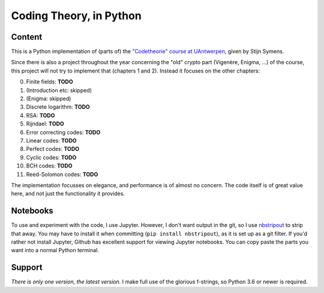 ==========================
 Coding Theory, in Python
==========================

Content
=======

This is a Python implementation of (parts of) the `"Codetheorie" course at UAntwerpen <https://www.uantwerpen.be/popup/opleidingsonderdeel.aspx?catalognr=1001WETCOD&taal=nl&aj=2015>`_, given by Stijn Symens.

Since there is also a project throughout the year concerning the "old" crypto part (Vigenère, Enigma, ...) of the course, this project will not try to implement that (chapters 1 and 2). Instead it focuses on the other chapters:

0. Finite fields: **TODO**

1. (Introduction etc: skipped)

2. (Enigma: skipped)

3. Discrete logarithm: **TODO**

4. RSA: **TODO**

5. Rijndael: **TODO**

6. Error correcting codes: **TODO**

7. Linear codes: **TODO**

8. Perfect codes: **TODO**

9. Cyclic codes: **TODO**

10. BCH codes: **TODO**

11. Reed-Solomon codes: **TODO**
  
The implementation focusses on elegance, and performance is of almost no concern. The code itself is of great value here, and not just the functionality it provides.


Notebooks
=========

To use and experiment with the code, I use Jupyter. However, I don't want output in the git, so I use `nbstripout <https://github.com/kynan/nbstripout>`_ to strip that away. You may have to install it when committing (``pip install nbstripout``), as it is set up as a git filter. If you'd rather not install Jupyter, Github has excellent support for viewing Jupyter notebooks. You can copy paste the parts you want into a normal Python terminal.


Support
=======

*There is only one version, the latest version.* I make full use of the glorious f-strings, so Python 3.6 or newer is required.
